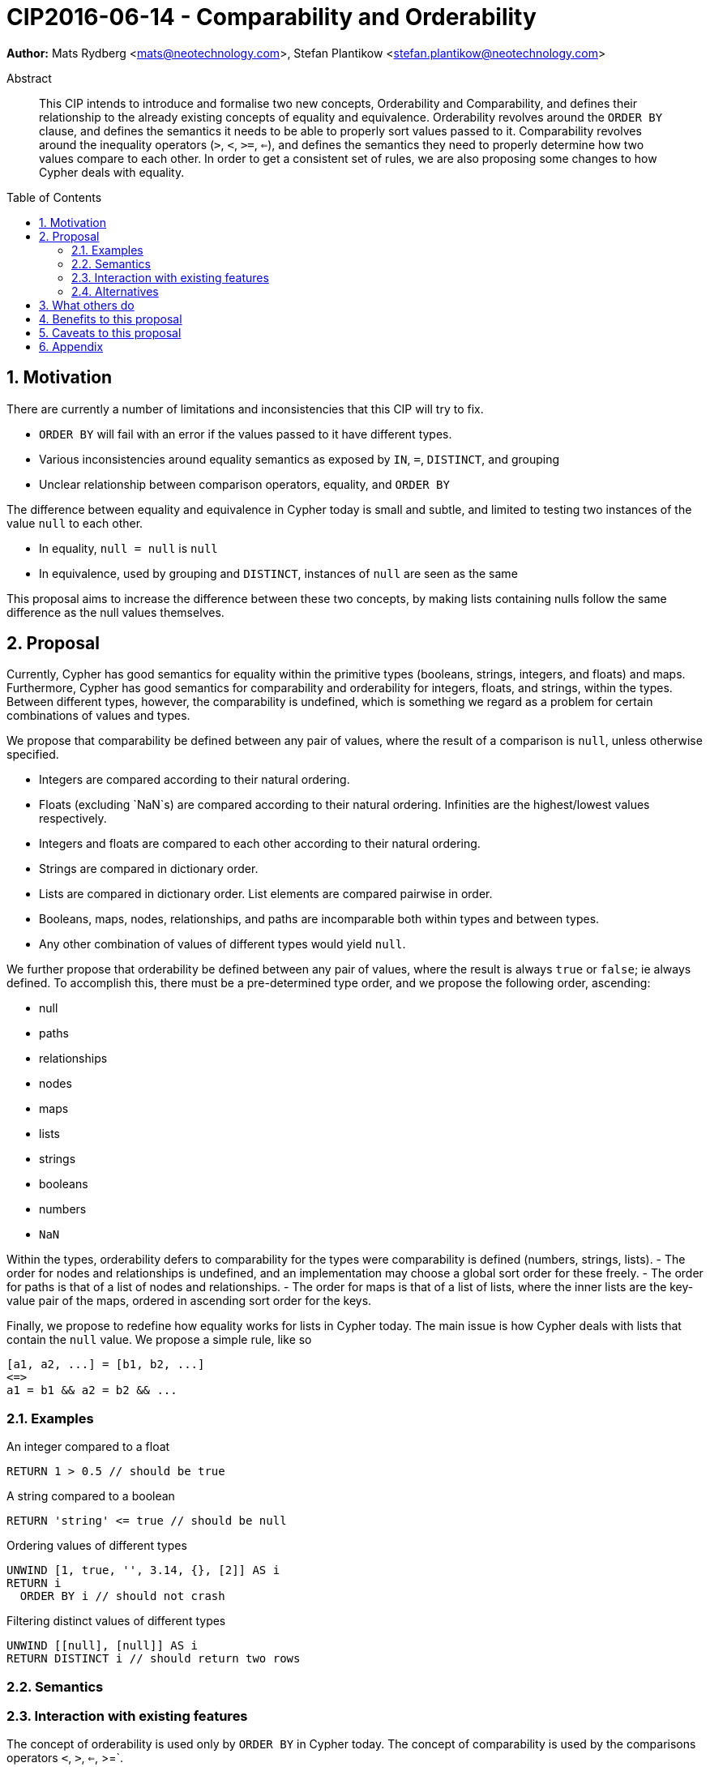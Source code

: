 = CIP2016-06-14 - Comparability and Orderability
:numbered:
:toc:
:toc-placement: macro
:source-highlighter: codemirror

*Author:* Mats Rydberg <mats@neotechnology.com>, Stefan Plantikow <stefan.plantikow@neotechnology.com>

[abstract]
.Abstract
--
This CIP intends to introduce and formalise two new concepts, Orderability and Comparability, and defines their relationship to the already existing concepts of equality and equivalence.
Orderability revolves around the `ORDER BY` clause, and defines the semantics it needs to be able to properly sort values passed to it.
Comparability revolves around the inequality operators (`>`, `<`, `>=`, `<=`), and defines the semantics they need to properly determine how two values compare to each other.
In order to get a consistent set of rules, we are also proposing some changes to how Cypher deals with equality.
--

toc::[]


== Motivation

There are currently a number of limitations and inconsistencies that this CIP will try to fix.

- `ORDER BY` will fail with an error if the values passed to it have different types.
- Various inconsistencies around equality semantics as exposed by `IN`, `=`, `DISTINCT`, and grouping
- Unclear relationship between comparison operators, equality, and `ORDER BY`

The difference between equality and equivalence in Cypher today is small and subtle, and limited to testing two instances of the value `null` to each other.

- In equality, `null = null` is `null`
- In equivalence, used by grouping and `DISTINCT`, instances of `null` are seen as the same

This proposal aims to increase the difference between these two concepts, by making lists containing nulls follow the same difference as the null values themselves.

== Proposal

Currently, Cypher has good semantics for equality within the primitive types (booleans, strings, integers, and floats) and maps.
Furthermore, Cypher has good semantics for comparability and orderability for integers, floats, and strings, within the types.
Between different types, however, the comparability is undefined, which is something we regard as a problem for certain combinations of values and types.

We propose that comparability be defined between any pair of values, where the result of a comparison is `null`, unless otherwise specified.

- Integers are compared according to their natural ordering.
- Floats (excluding `NaN`s) are compared according to their natural ordering. Infinities are the highest/lowest values respectively.
- Integers and floats are compared to each other according to their natural ordering.
- Strings are compared in dictionary order.
- Lists are compared in dictionary order. List elements are compared pairwise in order.
- Booleans, maps, nodes, relationships, and paths are incomparable both within types and between types.
- Any other combination of values of different types would yield `null`.

We further propose that orderability be defined between any pair of values, where the result is always `true` or `false`; ie always defined.
To accomplish this, there must be a pre-determined type order, and we propose the following order, ascending:

- null
- paths
- relationships
- nodes
- maps
- lists
- strings
- booleans
- numbers
- `NaN`

Within the types, orderability defers to comparability for the types were comparability is defined (numbers, strings, lists).
- The order for nodes and relationships is undefined, and an implementation may choose a global sort order for these freely.
- The order for paths is that of a list of nodes and relationships.
- The order for maps is that of a list of lists, where the inner lists are the key-value pair of the maps, ordered in ascending sort order for the keys.


Finally, we propose to redefine how equality works for lists in Cypher today.
The main issue is how Cypher deals with lists that contain the `null` value.
We propose a simple rule, like so
----
[a1, a2, ...] = [b1, b2, ...]
<=>
a1 = b1 && a2 = b2 && ...
----

=== Examples

An integer compared to a float
[source, cypher]
----
RETURN 1 > 0.5 // should be true
----

A string compared to a boolean
[source, cypher]
----
RETURN 'string' <= true // should be null
----

Ordering values of different types
[source, cypher]
----
UNWIND [1, true, '', 3.14, {}, [2]] AS i
RETURN i
  ORDER BY i // should not crash
----

Filtering distinct values of different types
[source, cypher]
----
UNWIND [[null], [null]] AS i
RETURN DISTINCT i // should return two rows
----

=== Semantics

//Provide a description of the expected semantics of the new feature(s).
//Use subheadings to structure the content.
//
//_Examples are shown below in sections 3.3.1–3.3.3:_

=== Interaction with existing features

The concept of orderability is used only by `ORDER BY` in Cypher today.
The concept of comparability is used by the comparisons operators `<`, `>`, `<=`, >=`.

One major goal of our proposal is for equality semantics to align well with comparability.
The concept of equality is used by the equality operator `=`, the inequality operator `<>`, `DISTINCT`, value joins, and grouping.
With the proposals made in this CIP, specifically changing equality for lists, the mentioned functionality is going to treat lists containing `null` as unequal, thus producing more rows (in general).

=== Alternatives

This proposal could be extended to define comparability for maps, booleans, and graph types.

This proposal could be extended with a new way to express current grouping semantics (structural equivalence).

- DISTINCT ~ foo, ~ bar
- lhs ~ rhs
- ~ expr IN list

== What others do

If applicable, include a feature comparison table, along with any useful links.

To provide a well-rounded comparison, please ensure the inclusion of at least one SQL-based implementation -- such as DB2 or Postgres -- as well as SPARQL.
If you require any assistance or pointers to the latter, please contact petra.selmer@neotechnology.com.

== Benefits to this proposal

A consistent set of rules for equality, comparability and orderability.

== Caveats to this proposal

Adopting this proposal may break some queries; specifically queries that depend on equality semantics of lists containing nulls.
It should be noted that we expect that most lists used in queries are constructed using `collect()`, which never outputs nulls.

== Appendix

Put any supplementary information here.
